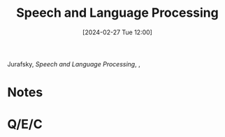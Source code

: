 :PROPERTIES:
:ID:       01bfebf1-8991-4ecd-8054-9d2fea9d9863
:END:
#+title: Speech and Language Processing
#+date: [2024-02-27 Tue 12:00]
#+filetags: :book:
Jurafsky, /Speech and Language Processing/, ,

* Notes


* Q/E/C
